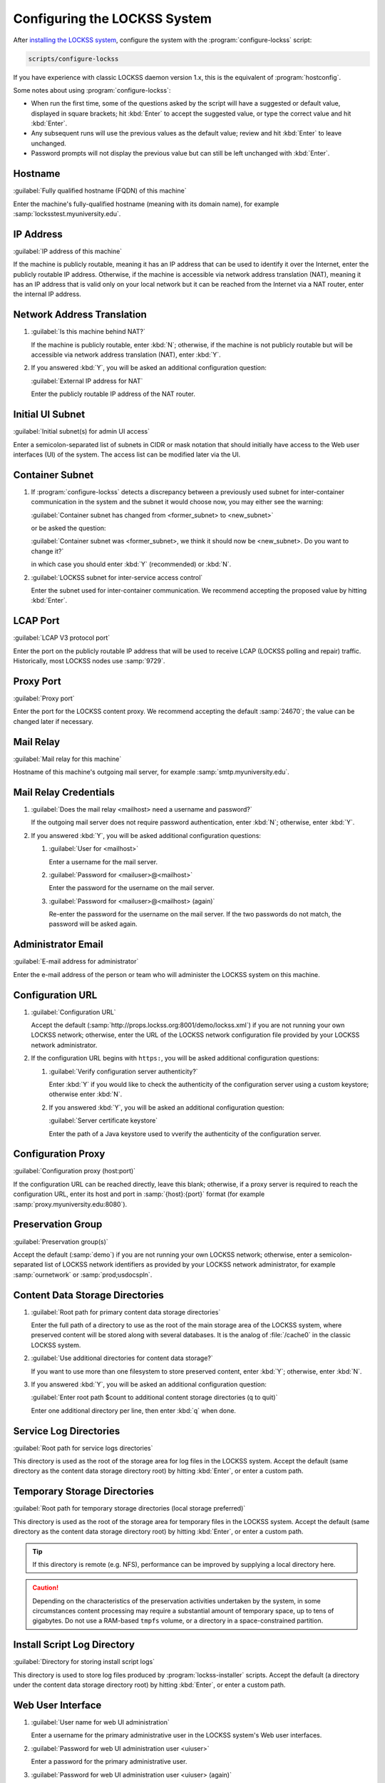 =============================
Configuring the LOCKSS System
=============================

After `installing the LOCKSS system <installing>`_, configure the system with the :program:`configure-lockss` script:

.. code-block:: shell

   scripts/configure-lockss

If you have experience with classic LOCKSS daemon version 1.x, this is the equivalent of :program:`hostconfig`.

Some notes about using :program:`configure-lockss`:

*  When run the first time, some of the questions asked by the script will have a suggested or default value, displayed in square brackets; hit :kbd:`Enter` to accept the suggested value, or type the correct value and hit :kbd:`Enter`.

*  Any subsequent runs will use the previous values as the default value; review and hit :kbd:`Enter` to leave unchanged.

*  Password prompts will not display the previous value but can still be left unchanged with :kbd:`Enter`.

--------
Hostname
--------

:guilabel:`Fully qualified hostname (FQDN) of this machine`

Enter the machine's fully-qualified hostname (meaning with its domain name), for example :samp:`locksstest.myuniversity.edu`.

----------
IP Address
----------

:guilabel:`IP address of this machine`

If the machine is publicly routable, meaning it has an IP address that can be used to identify it over the Internet, enter the publicly routable IP address. Otherwise, if the machine is accessible via network address translation (NAT), meaning it has an IP address that is valid only on your local network but it can be reached from the Internet via a NAT router, enter the internal IP address.

---------------------------
Network Address Translation
---------------------------

1. :guilabel:`Is this machine behind NAT?`

   If the machine is publicly routable, enter :kbd:`N`; otherwise, if the machine is not publicly routable but will be accessible via network address translation (NAT), enter :kbd:`Y`.

2. If you answered :kbd:`Y`, you will be asked an additional configuration question:

   :guilabel:`External IP address for NAT`

   Enter the publicly routable IP address of the NAT router.

-----------------
Initial UI Subnet
-----------------

:guilabel:`Initial subnet(s) for admin UI access`

Enter a semicolon-separated list of subnets in CIDR or mask notation that should initially have access to the Web user interfaces (UI) of the system. The access list can be modified later via the UI.

----------------
Container Subnet
----------------

1. If :program:`configure-lockss` detects a discrepancy between a previously used subnet for inter-container communication in the system and the subnet it would choose now, you may either see the warning:

   :guilabel:`Container subnet has changed from <former_subnet> to <new_subnet>`

   or be asked the question:

   :guilabel:`Container subnet was <former_subnet>, we think it should now be <new_subnet>. Do you want to change it?`

   in which case you should enter :kbd:`Y` (recommended) or :kbd:`N`.

2. :guilabel:`LOCKSS subnet for inter-service access control`

   Enter the subnet used for inter-container communication. We recommend accepting the proposed value by hitting :kbd:`Enter`.

---------
LCAP Port
---------

:guilabel:`LCAP V3 protocol port`

Enter the port on the publicly routable IP address that will be used to receive LCAP (LOCKSS polling and repair) traffic. Historically, most LOCKSS nodes use :samp:`9729`.

----------
Proxy Port
----------

:guilabel:`Proxy port`

Enter the port for the LOCKSS content proxy. We recommend accepting the default :samp:`24670`; the value can be changed later if necessary.

----------
Mail Relay
----------

:guilabel:`Mail relay for this machine`

Hostname of this machine's outgoing mail server, for example :samp:`smtp.myuniversity.edu`.

----------------------
Mail Relay Credentials
----------------------

1. :guilabel:`Does the mail relay <mailhost> need a username and password?`

   If the outgoing mail server does not require password authentication, enter :kbd:`N`; otherwise, enter :kbd:`Y`.

2. If you answered :kbd:`Y`, you will be asked additional configuration questions:

   1. :guilabel:`User for <mailhost>`

      Enter a username for the mail server.

   2. :guilabel:`Password for <mailuser>@<mailhost>`

      Enter the password for the username on the mail server.

   3. :guilabel:`Password for <mailuser>@<mailhost> (again)`

      Re-enter the password for the username on the mail server. If the two passwords do not match, the password will be asked again.

-------------------
Administrator Email
-------------------

:guilabel:`E-mail address for administrator`

Enter the e-mail address of the person or team who will administer the LOCKSS system on this machine.

-----------------
Configuration URL
-----------------

1. :guilabel:`Configuration URL`

   Accept the default (:samp:`http://props.lockss.org:8001/demo/lockss.xml`) if you are not running your own LOCKSS network; otherwise, enter the URL of the LOCKSS network configuration file provided by your LOCKSS network administrator.

2. If the configuration URL begins with ``https:``, you will be asked additional configuration questions:

   1. :guilabel:`Verify configuration server authenticity?`

      Enter :kbd:`Y` if you would like to check the authenticity of the configuration server using a custom keystore; otherwise enter :kbd:`N`.

   2. If you answered :kbd:`Y`, you will be asked an additional configuration question:

      :guilabel:`Server certificate keystore`

      Enter the path of a Java keystore used to vverify the authenticity of the configuration server.

-------------------
Configuration Proxy
-------------------

:guilabel:`Configuration proxy (host:port)`

If the configuration URL can be reached directly, leave this blank; otherwise, if a proxy server is required to reach the configuration URL, enter its host and port in :samp:`{host}:{port}` format (for example :samp:`proxy.myuniversity.edu:8080`).

------------------
Preservation Group
------------------

:guilabel:`Preservation group(s)`

Accept the default (:samp:`demo`) if you are not running your own LOCKSS network; otherwise, enter a semicolon-separated list of LOCKSS network identifiers as provided by your LOCKSS network administrator, for example :samp:`ournetwork` or :samp:`prod;usdocspln`.

--------------------------------
Content Data Storage Directories
--------------------------------

1. :guilabel:`Root path for primary content data storage directories`

   Enter the full path of a directory to use as the root of the main storage area of the LOCKSS system, where preserved content will be stored along with several databases. It is the analog of :file:`/cache0` in the classic LOCKSS system.

2. :guilabel:`Use additional directories for content data storage?`

   If you want to use more than one filesystem to store preserved content, enter :kbd:`Y`; otherwise, enter :kbd:`N`.

3. If you answered :kbd:`Y`, you will be asked an additional configuration question:

   :guilabel:`Enter root path $count to additional content storage directories (q to quit)`

   Enter one additional directory per line, then enter :kbd:`q` when done.

-----------------------
Service Log Directories
-----------------------

:guilabel:`Root path for service logs directories`

This directory is used as the root of the storage area for log files in the LOCKSS system. Accept the default (same directory as the content data storage directory root) by hitting :kbd:`Enter`, or enter a custom path.

-----------------------------
Temporary Storage Directories
-----------------------------

:guilabel:`Root path for temporary storage directories (local storage preferred)`

This directory is used as the root of the storage area for temporary files in the LOCKSS system. Accept the default (same directory as the content data storage directory root) by hitting :kbd:`Enter`, or enter a custom path.

.. tip::

   If this directory is remote (e.g. NFS), performance can be improved by supplying a local directory here.

.. caution::

   Depending on the characteristics of the preservation activities undertaken by the system, in some circumstances content processing may require a substantial amount of temporary space, up to tens of gigabytes. Do not use a RAM-based ``tmpfs`` volume, or a directory in a space-constrained partition.

----------------------------
Install Script Log Directory
----------------------------

:guilabel:`Directory for storing install script logs`

This directory is used to store log files produced by :program:`lockss-installer` scripts. Accept the default (a directory under the content data storage directory root) by hitting :kbd:`Enter`, or enter a custom path.

------------------
Web User Interface
------------------

1. :guilabel:`User name for web UI administration`

   Enter a username for the primary administrative user in the LOCKSS system's Web user interfaces.

2. :guilabel:`Password for web UI administration user <uiuser>`

   Enter a password for the primary administrative user.

3. :guilabel:`Password for web UI administration user <uiuser> (again)`

   Re-enter the password for the primary administrative user. If the two passwords do not match, the password will be asked again.

----------
PostgreSQL
----------

:guilabel:`Use embedded LOCKSS PostgreSQL DB Service?`

Select **either** option A **or** option B:

A. Enter :kbd:`Y` to use the **embedded PostgreSQL database**. This is recommended in most cases; a PostgreSQL database will be run and managed by the LOCKSS system internally. If you choose this option, see :ref:`Embedded PostgreSQL Database`.

B. Enter :kbd:`N` to use an **external PostgreSQL database**. Select this option if you wish to use an existing PostgreSQL database at your institution or one that you run and manage yourself. If you choose this option, see :ref:`External PostgreSQL Database`.

Embedded PostgreSQL Database
============================

If you select this option, you will be asked additional configuration questions:

1. :guilabel:`Password for PostgreSQL database`

   Enter the password for the embedded PostgreSQL database.

2. :guilabel:`Password for PostgreSQL database (again)`

   Re-enter the password for the embedded PostgreSQL database. If the two passwords do not match, the password will be asked again.

3. Complete the :ref:`Solr` section next.

External PostgreSQL Database
============================

If you select this option, you will be asked additional configuration questions:

1. :guilabel:`Fully qualified hostname (FQDN) of PostgreSQL host`

   Enter the hostname of the external PostgreSQL database, for example :samp:`postgres.myuniversity.edu`.

2. :guilabel:`Port used by PostgreSQL host`

   Enter the port where the external PostgreSQL database can be reached, for example :samp:`5432`.

3. :guilabel:`Schema for PostgreSQL service`

   Enter the schema name to be used by the LOCKSS system. The schema name used in the embedded PostgreSQL database is :samp:`LOCKSS`, but your database administrator may assign a different schema name to you.

4. :guilabel:`Database name prefix for PostgreSQL service`

   Enter the prefix to use for any LOCKSS-related database names in the schema. The database name prefix in the embedded PostgreSQL databse is :samp:`Lockss` (note the uppercase/lowercase), but your database administrator may assign a different database name prefix.

5. :guilabel:`Login name for PostgreSQL service`

   Enter the username for the external PostgreSQL database. The username in the embedded PostgreSQL database is :samp:`LOCKSS`, but your database administrator may assign a different username to you.

6. :guilabel:`Password for PostgreSQL database`

   Enter the password for the username in the external PostgreSQL database.

7. :guilabel:`Password for PostgreSQL database (again)`

   Re-enter the password for the username in the external PostgreSQL database. If the two passwords do not match, the password will be asked again.

8. Complete the :ref:`Solr` section next.

----
Solr
----

:guilabel:`Use embedded LOCKSS Solr Service?`

Select **either** option A **or** option B:

A. Enter :kbd:`Y` to use the **embedded Solr database**. This is recommended in most cases; a Solr database will be run and managed by the LOCKSS system internally. If you choose this option, see :ref:`Embedded Solr Database`.

B. Enter :kbd:`N` to use an **external Solr database**. Select this option if you wish to use an existing Solr database at your institution or one that you run and manage yourself. If you choose this option, see :ref:`External Solr Database`.

Embedded Solr Database
======================

If you select this option, you will be asked additional configuration questions:

1. :guilabel:`User name for LOCKSS Solr access`

   Enter the username for the embedded Solr database.

2. :guilabel:`Password for LOCKSS Solr access`

   Enter the password for the username in the embedded Solr database.

3. :guilabel:`Password for LOCKSS Solr access (again)`

   Re-enter the password for the username in the embedded Solr database. If the two passwords do not match, the password will be asked again.

4. Complete the :ref:`Metadata Query Service` section next.

External Solr Database
======================

If you select this option, you will be asked additional configuration questions:

1. :guilabel:`Fully qualified hostname (FQDN) of Solr host`

   Enter the hostname of the external Solr database server, for example :samp:`solr.myuniversity.edu`.

2. :guilabel:`Port used by Solr host:`

   Enter the port used by the database server on the Solr host, for example :samp:`8983`.

3. :guilabel:`Solr core repo name:`

   Enter name of the Solr core for the LOCKSS repository. The Solr core name used in the embedded Solr database is :samp:`lockss-repo`, but your database administrator may assign a different Solr core name.

4. :guilabel:`User name for LOCKSS Solr access`

   Enter the username for the external Solr database.

5. :guilabel:`Password for LOCKSS Solr access`

   Enter the password for the username in the external Solr database.

6. :guilabel:`Password for LOCKSS Solr access (again)`

   Re-enter the password for the username in the external Solr database. If the two passwords do not match, the password will be asked again.

7. Complete the :ref:`Metadata Query Service` section next.

----------------------
Metadata Query Service
----------------------

:guilabel:`Use LOCKSS Metadata Query Service?`

Enter :kbd:`Y` if you want the metadata query service to be run, otherwise :kbd:`N`.

---------------------------
Metadata Extraction Service
---------------------------

:guilabel:`Use LOCKSS Metadata Extraction Service?`

Enter :kbd:`Y` if you want the metadata extraction service to be run, otherwise :kbd:`N`.

----
Pywb
----

:guilabel:`Use LOCKSS Pywb Service?`

Enter :kbd:`Y` to run an embedded Pywb engine for Web replay; otherwise, enter :kbd:`N`.

-----------
OpenWayback
-----------

1. :guilabel:`Use LOCKSS OpenWayback Service?`

   Enter :kbd:`Y` to use an embedded OpenWayback engine for Web replay; otherwise, enter :kbd:`N`.

2. If you answered :kbd:`Y`, you will be asked an additional configuration question:

   :guilabel:`Okay to turn off authentication for read-only requests for LOCKSS Repository Service?`

   OpenWayback currently does not supply user credentials when reading content from the LOCKSS repository, so the repository must be configured to respond to unauthenticated read requests. Enter :kbd:`Y` to accept this, otherwise you will see the warning:

   :guilabel:`Not enabling OpenWayback Service`

   and OpenWayback will not be run.

-----------
Final Steps
-----------

:guilabel:`OK to store this configuration?`

Enter :kbd:`Y` if the configuration values are to your liking; otherwise, enter :kbd:`N` to make edits.

If you answer :kbd:`Y`, some checks will be run, you may be prompted before the creation of necessary directories, and you will be prompted to run :program:`scripts/start-lockss` to start the configured system. *FIXME this paragraph needs expanding*
